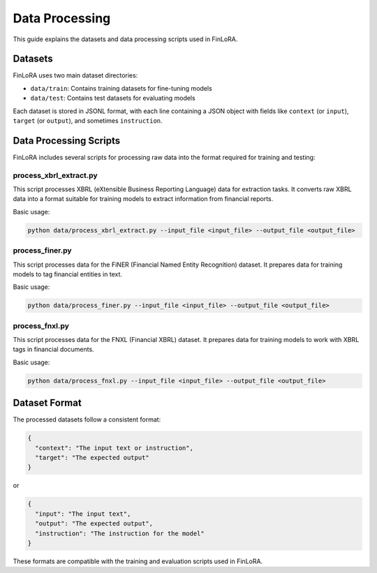 Data Processing
==============

This guide explains the datasets and data processing scripts used in FinLoRA.

Datasets
--------

FinLoRA uses two main dataset directories:

- ``data/train``: Contains training datasets for fine-tuning models
- ``data/test``: Contains test datasets for evaluating models

Each dataset is stored in JSONL format, with each line containing a JSON object with fields like ``context`` (or ``input``), ``target`` (or ``output``), and sometimes ``instruction``.

Data Processing Scripts
----------------------

FinLoRA includes several scripts for processing raw data into the format required for training and testing:

process_xbrl_extract.py
^^^^^^^^^^^^^^^^^^^^^^^

This script processes XBRL (eXtensible Business Reporting Language) data for extraction tasks. It converts raw XBRL data into a format suitable for training models to extract information from financial reports.

Basic usage:

.. code-block:: bash

   python data/process_xbrl_extract.py --input_file <input_file> --output_file <output_file>

process_finer.py
^^^^^^^^^^^^^^^

This script processes data for the FiNER (Financial Named Entity Recognition) dataset. It prepares data for training models to tag financial entities in text.

Basic usage:

.. code-block:: bash

   python data/process_finer.py --input_file <input_file> --output_file <output_file>

process_fnxl.py
^^^^^^^^^^^^^

This script processes data for the FNXL (Financial XBRL) dataset. It prepares data for training models to work with XBRL tags in financial documents.

Basic usage:

.. code-block:: bash

   python data/process_fnxl.py --input_file <input_file> --output_file <output_file>

Dataset Format
-------------

The processed datasets follow a consistent format:

.. code-block:: json

   {
     "context": "The input text or instruction",
     "target": "The expected output"
   }

or

.. code-block:: json

   {
     "input": "The input text",
     "output": "The expected output",
     "instruction": "The instruction for the model"
   }

These formats are compatible with the training and evaluation scripts used in FinLoRA.